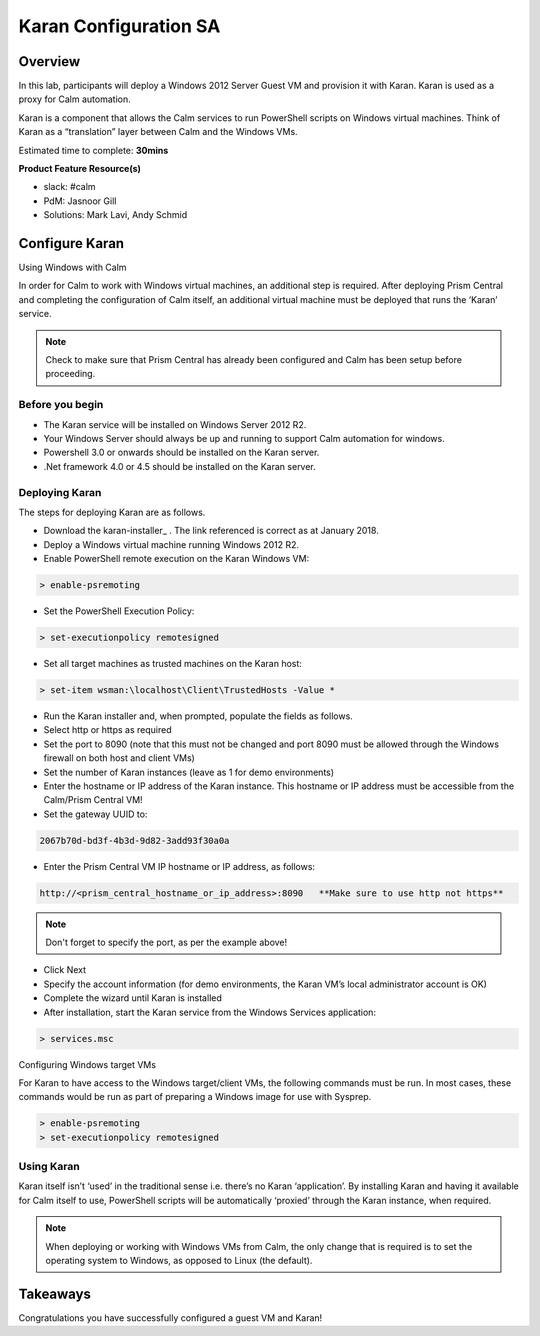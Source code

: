 ***********************
Karan Configuration SA
***********************
 
 
Overview
*********
 
In this lab, participants will deploy a Windows 2012 Server Guest VM and provision it with Karan.  Karan is used as a proxy for Calm automation.
 
Karan is a component that allows the Calm services to run PowerShell scripts on Windows virtual machines. Think of Karan as a “translation” layer between Calm and the Windows VMs.
 
Estimated time to complete: **30mins**
 
**Product Feature Resource(s)**
 
- slack: #calm
- PdM:  Jasnoor Gill
- Solutions: Mark Lavi, Andy Schmid
 
 
Configure Karan
******************
 
Using Windows with Calm
 
In order for Calm to work with Windows virtual machines, an additional step is required. After deploying Prism Central and completing the configuration of Calm itself, an additional virtual machine must be deployed that runs the ‘Karan’ service.
 
.. note:: Check to make sure that Prism Central has already been configured and Calm has been setup before proceeding.
 
Before you begin
================
 
- The Karan service will be installed on Windows Server 2012 R2.
- Your Windows Server should always be up and running to support Calm automation for windows.
- Powershell 3.0 or onwards should be installed on the Karan server.
- .Net framework 4.0 or 4.5 should be installed on the Karan server.
 
Deploying Karan
===============
 
The steps for deploying Karan are as follows.
 
- Download the karan-installer_ . The link referenced is correct as at January 2018.
- Deploy a Windows virtual machine running Windows 2012 R2.
- Enable PowerShell remote execution on the Karan Windows VM:
 
.. code-block:: bash
 
    > enable-psremoting
   
- Set the PowerShell Execution Policy:
 
.. code-block:: bash
 
    > set-executionpolicy remotesigned
   
- Set all target machines as trusted machines on the Karan host:
 
.. code-block:: bash
 
    > set-item wsman:\localhost\Client\TrustedHosts -Value *
   
- Run the Karan installer and, when prompted, populate the fields as follows.
- Select http or https as required
- Set the port to 8090 (note that this must not be changed and port 8090 must be allowed through the Windows firewall on both host and client VMs)
- Set the number of Karan instances (leave as 1 for demo environments)
- Enter the hostname or IP address of the Karan instance. This hostname or IP address must be accessible from the Calm/Prism Central VM!
- Set the gateway UUID to:
 
.. code-block:: bash
 
    2067b70d-bd3f-4b3d-9d82-3add93f30a0a
 
- Enter the Prism Central VM IP hostname or IP address, as follows:
 
.. code-block:: bash
 
    http://<prism_central_hostname_or_ip_address>:8090   **Make sure to use http not https**
 
.. note:: Don't forget to specify the port, as per the example above!
 
- Click Next
- Specify the account information (for demo environments, the Karan VM’s local administrator account is OK)
- Complete the wizard until Karan is installed
- After installation, start the Karan service from the Windows Services application:
 
.. code-block:: bash
 
    > services.msc
 
Configuring Windows target VMs
 
For Karan to have access to the Windows target/client VMs, the following commands must be run. In most cases, these commands would be run as part of preparing a Windows image for use with Sysprep.
 
.. code-block:: bash
 
    > enable-psremoting
    > set-executionpolicy remotesigned
 
Using Karan
===========
 
Karan itself isn’t ‘used’ in the traditional sense i.e. there’s no Karan ‘application’. By installing Karan and having it available for Calm itself to use, PowerShell scripts will be automatically ‘proxied’ through the Karan instance, when required.
 
.. note:: When deploying or working with Windows VMs from Calm, the only change that is required is to set the operating system to Windows, as opposed to Linux (the default). 
 
 
Takeaways
*********
 
Congratulations you have successfully configured a guest VM and Karan!
 
